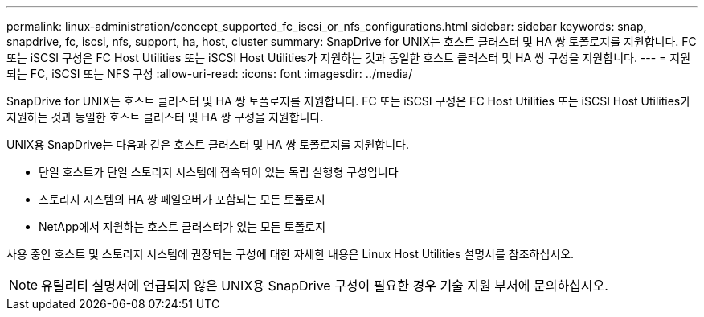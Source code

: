 ---
permalink: linux-administration/concept_supported_fc_iscsi_or_nfs_configurations.html 
sidebar: sidebar 
keywords: snap, snapdrive, fc, iscsi, nfs, support, ha, host, cluster 
summary: SnapDrive for UNIX는 호스트 클러스터 및 HA 쌍 토폴로지를 지원합니다. FC 또는 iSCSI 구성은 FC Host Utilities 또는 iSCSI Host Utilities가 지원하는 것과 동일한 호스트 클러스터 및 HA 쌍 구성을 지원합니다. 
---
= 지원되는 FC, iSCSI 또는 NFS 구성
:allow-uri-read: 
:icons: font
:imagesdir: ../media/


[role="lead"]
SnapDrive for UNIX는 호스트 클러스터 및 HA 쌍 토폴로지를 지원합니다. FC 또는 iSCSI 구성은 FC Host Utilities 또는 iSCSI Host Utilities가 지원하는 것과 동일한 호스트 클러스터 및 HA 쌍 구성을 지원합니다.

UNIX용 SnapDrive는 다음과 같은 호스트 클러스터 및 HA 쌍 토폴로지를 지원합니다.

* 단일 호스트가 단일 스토리지 시스템에 접속되어 있는 독립 실행형 구성입니다
* 스토리지 시스템의 HA 쌍 페일오버가 포함되는 모든 토폴로지
* NetApp에서 지원하는 호스트 클러스터가 있는 모든 토폴로지


사용 중인 호스트 및 스토리지 시스템에 권장되는 구성에 대한 자세한 내용은 Linux Host Utilities 설명서를 참조하십시오.


NOTE: 유틸리티 설명서에 언급되지 않은 UNIX용 SnapDrive 구성이 필요한 경우 기술 지원 부서에 문의하십시오.
